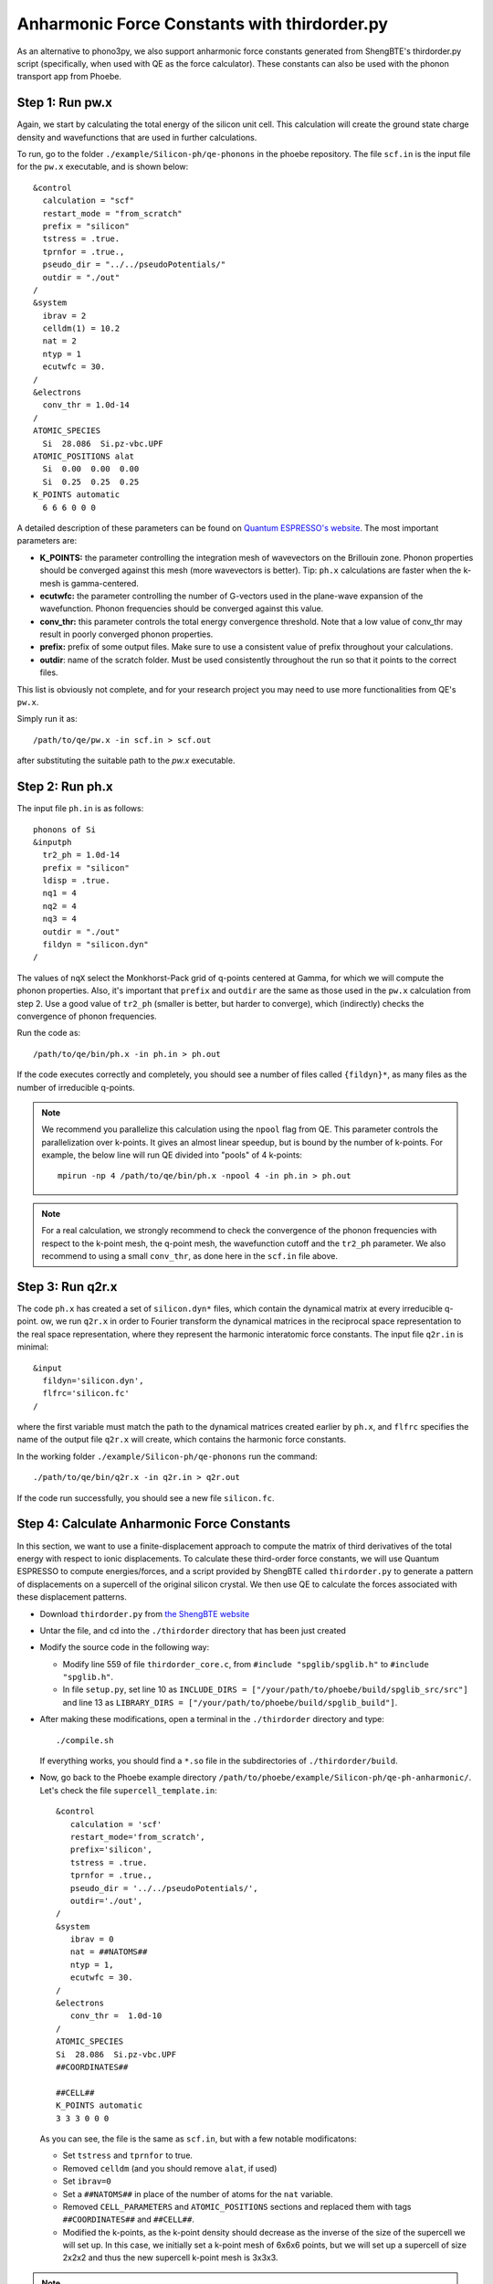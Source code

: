 .. _shengbte:

Anharmonic Force Constants with thirdorder.py
==============================================

As an alternative to phono3py, we also support anharmonic force constants generated from ShengBTE's thirdorder.py script (specifically, when used with QE as the force calculator). These constants can also be used with the phonon transport app from Phoebe.


Step 1: Run pw.x
--------------------------------------

Again, we start by calculating the total energy of the silicon unit cell. This calculation will create the ground state charge density and wavefunctions that are used in further calculations. 

To run, go to the folder ``./example/Silicon-ph/qe-phonons`` in the phoebe repository.
The file ``scf.in`` is the input file for the ``pw.x`` executable, and is shown below::

  &control
    calculation = "scf"
    restart_mode = "from_scratch"
    prefix = "silicon"
    tstress = .true.
    tprnfor = .true.,
    pseudo_dir = "../../pseudoPotentials/"
    outdir = "./out"
  /
  &system
    ibrav = 2
    celldm(1) = 10.2
    nat = 2
    ntyp = 1
    ecutwfc = 30.
  /
  &electrons
    conv_thr = 1.0d-14
  /
  ATOMIC_SPECIES
    Si  28.086  Si.pz-vbc.UPF
  ATOMIC_POSITIONS alat
    Si  0.00  0.00  0.00
    Si  0.25  0.25  0.25
  K_POINTS automatic
    6 6 6 0 0 0

A detailed description of these parameters can be found on `Quantum ESPRESSO's website <https://www.quantum-espresso.org/Doc/INPUT_PW.html>`__.
The most important parameters are:

* **K_POINTS:** the parameter controlling the integration mesh of wavevectors on the Brillouin zone. Phonon properties should be converged against this mesh (more wavevectors is better). Tip: ``ph.x`` calculations are faster when the k-mesh is gamma-centered.

* **ecutwfc:** the parameter controlling the number of G-vectors used in the plane-wave expansion of the wavefunction. Phonon frequencies should be converged against this value.

* **conv_thr:** this parameter controls the total energy convergence threshold. Note that a low value of conv_thr may result in poorly converged phonon properties.

* **prefix:** prefix of some output files. Make sure to use a consistent value of prefix throughout your calculations.

* **outdir**: name of the scratch folder. Must be used consistently throughout the run so that it points to the correct files.

This list is obviously not complete, and for your research project you may need to use more functionalities from QE's ``pw.x``. 

Simply run it as::

  /path/to/qe/pw.x -in scf.in > scf.out

after substituting the suitable path to the `pw.x` executable.


Step 2: Run ph.x
---------------------------------------

The input file ``ph.in`` is as follows::

  phonons of Si
  &inputph
    tr2_ph = 1.0d-14
    prefix = "silicon"
    ldisp = .true.
    nq1 = 4
    nq2 = 4
    nq3 = 4
    outdir = "./out"
    fildyn = "silicon.dyn"
  /

The values of ``nqX`` select the Monkhorst-Pack grid of q-points centered at Gamma, for which we will compute the phonon properties.
Also, it's important that ``prefix`` and ``outdir`` are the same as those used in the ``pw.x`` calculation from step 2.
Use a good value of ``tr2_ph`` (smaller is better, but harder to converge), which (indirectly) checks the convergence of phonon frequencies.

Run the code as::

    /path/to/qe/bin/ph.x -in ph.in > ph.out

If the code executes correctly and completely, you should see a number of files called ``{fildyn}*``, as many files as the number of irreducible q-points.

.. note::
   We recommend you parallelize this calculation using the ``npool`` flag from QE. This parameter controls the parallelization over k-points. It gives an almost linear speedup, but is bound by the number of k-points. For example, the below line will run QE divided into "pools" of 4 k-points::

     mpirun -np 4 /path/to/qe/bin/ph.x -npool 4 -in ph.in > ph.out


.. note::
   For a real calculation, we strongly recommend to check the convergence of the phonon frequencies with respect to the k-point mesh, the q-point mesh, the wavefunction cutoff and the ``tr2_ph`` parameter. We also recommend to using a small ``conv_thr``, as done here in the ``scf.in`` file above.


Step 3: Run q2r.x
---------------------------------------

The code ``ph.x`` has created a set of ``silicon.dyn*`` files, which contain the dynamical matrix at every irreducible q-point.
ow, we run ``q2r.x`` in order to Fourier transform the dynamical matrices in the reciprocal space representation to the real space representation, where they represent the harmonic interatomic force constants.
The input file ``q2r.in`` is minimal::

 &input
   fildyn='silicon.dyn',
   flfrc='silicon.fc'
 /

where the first variable must match the path to the dynamical matrices created earlier by ``ph.x``, and ``flfrc`` specifies the name of the output file ``q2r.x`` will create, which contains the harmonic force constants.

In the working folder ``./example/Silicon-ph/qe-phonons`` run the command::

    ./path/to/qe/bin/q2r.x -in q2r.in > q2r.out

If the code run successfully, you should see a new file ``silicon.fc``.



Step 4: Calculate Anharmonic Force Constants
---------------------------------------------

In this section, we want to use a finite-displacement approach to compute the matrix of third derivatives of the total energy with respect to ionic displacements.
To calculate these third-order force constants, we will use Quantum ESPRESSO to compute energies/forces, and a script provided by ShengBTE called ``thirdorder.py`` to generate a pattern of displacements on a supercell of the original silicon crystal. We then use QE to calculate the forces associated with these displacement patterns.

* Download ``thirdorder.py`` from `the ShengBTE website <http://www.shengbte.org/downloads>`__

* Untar the file, and cd into the ``./thirdorder`` directory that has been just created

* Modify the source code in the following way:
  
  * Modify line 559 of file ``thirdorder_core.c``, from ``#include "spglib/spglib.h"`` to ``#include "spglib.h"``.
  * In file ``setup.py``, set line 10 as ``INCLUDE_DIRS = ["/your/path/to/phoebe/build/spglib_src/src"]`` and line 13 as ``LIBRARY_DIRS = ["/your/path/to/phoebe/build/spglib_build"]``.

* After making these modifications, open a terminal in the ``./thirdorder`` directory and type::

    ./compile.sh

  If everything works, you should find a ``*.so`` file in the subdirectories of ``./thirdorder/build``.

* Now, go back to the Phoebe example directory ``/path/to/phoebe/example/Silicon-ph/qe-ph-anharmonic/``.
  Let's check the file ``supercell_template.in``::

   &control
      calculation = 'scf'
      restart_mode='from_scratch',
      prefix='silicon',
      tstress = .true.
      tprnfor = .true.,
      pseudo_dir = '../../pseudoPotentials/',
      outdir='./out',
   /
   &system
      ibrav = 0
      nat = ##NATOMS##
      ntyp = 1,
      ecutwfc = 30.
   /
   &electrons
      conv_thr =  1.0d-10
   /
   ATOMIC_SPECIES
   Si  28.086  Si.pz-vbc.UPF
   ##COORDINATES##

   ##CELL##
   K_POINTS automatic
   3 3 3 0 0 0

  As you can see, the file is the same as ``scf.in``, but with a few notable modificatons:

  * Set ``tstress`` and ``tprnfor`` to true.

  * Removed ``celldm`` (and you should remove ``alat``, if used)

  * Set ``ibrav=0``

  * Set a ``##NATOMS##`` in place of the number of atoms for the ``nat`` variable.

  * Removed ``CELL_PARAMETERS`` and ``ATOMIC_POSITIONS`` sections and replaced them with tags ``##COORDINATES##`` and ``##CELL##``.

  * Modified the k-points, as the k-point density should decrease as the inverse of the size of the supercell we will set up. In this case, we initially set a k-point mesh of 6x6x6 points, but we will set up a supercell of size 2x2x2 and thus the new supercell k-point mesh is 3x3x3.


.. note::
   If you use the ``K_POINTS gamma`` keyword, make sure you don't use the patched version of QE modified for the electron-phonon coupling, or use it with ``K_POINTS automatic``.


* Now, we generate a set of atomic displacements on a supercell. These displacements are needed to compute the third-order force constants. From the Phoebe ``example/Silicon-ph/qe-ph-anharmonic/`` directory, execute the following::

    ln -s /your/path/to/thirdorder_espresso.py .
    python3 thirdorder_espresso.py scf.in sow 2 2 2 -3 supercell_template.in

  In the first command, we link the script provided by ``thirdorder``. Make sure you change the path to point to the ``thirdorder_espresso.py`` script.
  Next, you can see the script takes 7 parameters:

     * ``scf.in`` - the QE input for the unit cell.

     * ``sow`` - tells the script to generate displaced supercells.

     * ``2 2 2`` - three parameters indicating the dimensions of the supercell, which here is 2x2x2.

     * ``-3`` - indicates that we only include interactions up to the third-nearest neighbor.

     * ``supercell_template.in`` - we pass the path to the supercell template discussed above.

  This script will create a lot of input files, potentially up to the cube of the number of atoms in the supercell. Therefore, choose an appropriate number of nearest neighbors (and make sure to converge the thermal conductivity against this parameter).

* It's time to run all of these supercell calculations!
  You can do this by typing in the terminal::

    for f in DISP.supercell_template.in.*; do
      mpirun -np 4 pw.x -in $f > $f.out
    done

  This step may take a while. It could be worth using ``npools`` or other parallization methods where relevant, as well as more cores if they are available to you. Note, production quality anharmonic force constant calculations can be quite computationally demanding -- this is just a demo calculation.

* Finally, we postprocess all these forces by typing::

    # find and sort the files
    find . -name 'DISP.supercell_template.in.*out' | sort -n | python3 

    # collect (aka reap) the forces from each pw.x output file
    thirdorder_espresso.py scf.in reap 2 2 2 -3

  Note here that you should use the same parameters (here, 2 2 2 -3) used for generating the supercell displacements.
  You should see a new file called ``FORCE_CONSTANTS_3RD`` with the desired output.

If all went well, you will have computed the ab-initio matrix of third-order force constants.


To run a calculation with Phoebe using these force constants, we would use an input file similar to the following::

  appName = "phononTransport"

  phD2FileName = "qe-phonons/silicon.fc"
  phD3FileName = "qe-ph-anharmonic/FORCE_CONSTANTS_3RD"

  sumRuleD2 = "simple"

  qMesh = [6,6,6]
  temperatures = [300.]

  smearingMethod = "gaussian"
  smearingWidth = 10. cmm1

  solverBTE = ["variational"]
  scatteringMatrixInMemory = true

  boundaryLength = 1. mum
  windowType = "population"

Where the key difference from the file used in the phonon transport app is that the ``phD2FileName`` and ``phD3FileName`` now point to the files generated by ``q2r.x`` for the harmonic forces and ``thirdorder.py`` for the anharmonic forces.

Phoebe will then produce the desired transport output in the same way as for the previous tutorial using phono3py inputs.